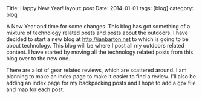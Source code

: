 #+STARTUP: showall indent
#+STARTUP: hidestars
#+OPTIONS: H:2 num:nil tags:nil toc:nil timestamps:nil
#+BEGIN_HTML

Title: Happy New Year!
layout: post
Date: 2014-01-01
tags: [blog]
category: blog

#+END_HTML

A New Year and time for some changes. This blog has got something of
a mixture of technology related posts and posts about the outdoors. I
have decided to start a new blog at http://ianbarton.net to which is
going to be about technology. This blog will be where I post all my
outdoors related content. I have started by moving all the technology
related posts from this blog over to the new one.

There are a lot of gear related reviews, which are scattered around. I
am planning to make an index page to make it easier to find a
review. I'll also be adding an index page for my backpacking posts and
I hope to add a gpx file and map for each post.
